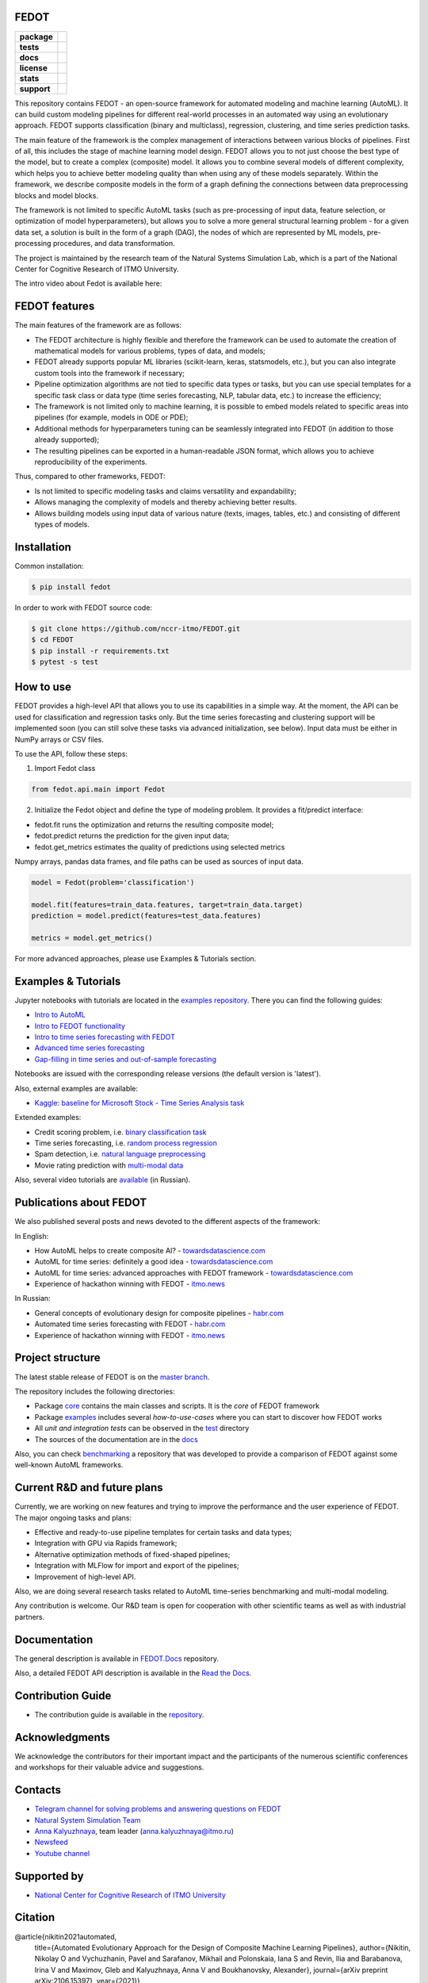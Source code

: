 FEDOT
=====

.. start-badges
.. list-table::
   :stub-columns: 1

   * - package
     - | |pypi| |py_6| |py_7| |py_8|
   * - tests
     - | |build| |coverage|
   * - docs
     - |docs|
   * - license
     - | |license|
   * - stats
     - | |downloads_stats|
   * - support
     - | |tg|


.. end-badges

This repository contains FEDOT - an open-source framework for automated modeling and machine learning (AutoML). It can build custom modeling pipelines for different real-world processes in an automated way using an evolutionary approach. FEDOT supports classification (binary and multiclass), regression, clustering, and time series prediction tasks.

.. image:: https://itmo-nss-team.github.io/FEDOT.Docs/img/pipeline_small.png
   :alt: The structure of the modeling pipeline that can be optimised by FEDOT

The main feature of the framework is the complex management of interactions between various blocks of pipelines. First of all, this includes the stage of machine learning model design. FEDOT allows you to not just choose the best type of the model, but to create a complex (composite) model. It allows you to combine several models of different complexity, which helps you to achieve better modeling quality than when using any of these models separately. Within the framework, we describe composite models in the form of a graph defining the connections between data preprocessing blocks and model blocks.

The framework is not limited to specific AutoML tasks (such as pre-processing of input data, feature selection, or optimization of model hyperparameters), but allows you to solve a more general structural learning problem - for a given data set, a solution is built in the form of a graph (DAG), the nodes of which are represented by ML models, pre-processing procedures, and data transformation.

The project is maintained by the research team of the Natural Systems Simulation Lab, which is a part of the National Center for Cognitive Research of ITMO University.


The intro video about Fedot is available here:


.. image:: https://res.cloudinary.com/marcomontalbano/image/upload/v1606396758/video_to_markdown/images/youtube--RjbuV6i6de4-c05b58ac6eb4c4700831b2b3070cd403.jpg
   :target: http://www.youtube.com/watch?v=RjbuV6i6de4
   :alt: Introducing Fedot

FEDOT features
==============

The main features of the framework are as follows:

- The FEDOT architecture is highly flexible and therefore the framework can be used to automate the creation of mathematical models for various problems, types of data, and models;
- FEDOT already supports popular ML libraries (scikit-learn, keras, statsmodels, etc.), but you can also integrate custom tools into the framework if necessary;
- Pipeline optimization algorithms are not tied to specific data types or tasks, but you can use special templates for a specific task class or data type (time series forecasting, NLP, tabular data, etc.) to increase the efficiency;
- The framework is not limited only to machine learning, it is possible to embed models related to specific areas into pipelines (for example, models in ODE or PDE);
- Additional methods for hyperparameters tuning can be seamlessly integrated into FEDOT (in addition to those already supported);
- The resulting pipelines can be exported in a human-readable JSON format, which allows you to achieve reproducibility of the experiments.

Thus, compared to other frameworks, FEDOT:

- Is not limited to specific modeling tasks and claims versatility and expandability;
- Allows managing the complexity of models and thereby achieving better results.
- Allows building models using input data of various nature (texts, images, tables, etc.) and consisting of different types of models.

Installation
============

Common installation:

.. code-block::

  $ pip install fedot

In order to work with FEDOT source code:

.. code-block::

   $ git clone https://github.com/nccr-itmo/FEDOT.git
   $ cd FEDOT
   $ pip install -r requirements.txt
   $ pytest -s test


How to use
============================

FEDOT provides a high-level API that allows you to use its capabilities in a simple way.
At the moment, the API can be used for classification and regression tasks only.
But the time series forecasting and clustering support will be implemented soon (you can still solve these tasks via advanced initialization, see below).
Input data must be either in NumPy arrays or CSV files.

To use the API, follow these steps:

1. Import Fedot class

.. code-block:: python

 from fedot.api.main import Fedot

2. Initialize the Fedot object and define the type of modeling problem. It provides a fit/predict interface:

- fedot.fit runs the optimization and returns the resulting composite model;
- fedot.predict returns the prediction for the given input data;
- fedot.get_metrics estimates the quality of predictions using selected metrics

Numpy arrays, pandas data frames, and file paths can be used as sources of input data.

.. code-block:: python

 model = Fedot(problem='classification')

 model.fit(features=train_data.features, target=train_data.target)
 prediction = model.predict(features=test_data.features)

 metrics = model.get_metrics()

For more advanced approaches, please use Examples & Tutorials section.

Examples & Tutorials
====================

Jupyter notebooks with tutorials are located in the `examples repository <https://github.com/ITMO-NSS-team/fedot-examples>`__. There you can find the following guides:

* `Intro to AutoML <https://github.com/ITMO-NSS-team/fedot-examples/blob/main/notebooks/latest/1_intro_to_automl.ipynb>`__
* `Intro to FEDOT functionality <https://github.com/ITMO-NSS-team/fedot-examples/blob/main/notebooks/latest/2_intro_to_fedot.ipynb>`__
* `Intro to time series forecasting with FEDOT <https://github.com/ITMO-NSS-team/fedot-examples/blob/main/notebooks/latest/3_intro_ts_forecasting.ipynb>`__
* `Advanced time series forecasting <https://github.com/ITMO-NSS-team/fedot-examples/blob/main/notebooks/latest/4_auto_ts_forecasting.ipynb>`__
* `Gap-filling in time series and out-of-sample forecasting <https://github.com/ITMO-NSS-team/fedot-examples/blob/main/notebooks/latest/5_ts_specific_cases.ipynb>`__

Notebooks are issued with the corresponding release versions (the default version is 'latest').

Also, external examples are available:

* `Kaggle: baseline for Microsoft Stock - Time Series Analysis task <https://www.kaggle.com/dreamlone/microsoft-stocks-price-prediction-automl>`__

Extended examples:

- Credit scoring problem, i.e. `binary classification task <https://github.com/nccr-itmo/FEDOT/blob/master/cases/credit_scoring/credit_scoring_problem.py>`__
- Time series forecasting, i.e. `random process regression <https://github.com/nccr-itmo/FEDOT/blob/master/cases/metocean_forecasting_problem.py>`__
- Spam detection, i.e. `natural language preprocessing <https://github.com/nccr-itmo/FEDOT/blob/master/cases/spam_detection.py>`__
- Movie rating prediction with `multi-modal data <https://github.com/nccr-itmo/FEDOT/blob/master/cases/multi_modal_rating_prediction.py>`__


Also, several video tutorials are `available <https://www.youtube.com/playlist?list=PLlbcHj5ytaFUjAxpZf7FbEaanmqpDYhnc>`__ (in Russian).

Publications about FEDOT
========================

We also published several posts and news devoted to the different aspects of the framework:

In English:

- How AutoML helps to create composite AI? - `towardsdatascience.com <https://towardsdatascience.com/how-automl-helps-to-create-composite-ai-f09e05287563>`__
- AutoML for time series: definitely a good idea - `towardsdatascience.com <https://towardsdatascience.com/automl-for-time-series-definitely-a-good-idea-c51d39b2b3f>`__
- AutoML for time series: advanced approaches with FEDOT framework - `towardsdatascience.com <https://towardsdatascience.com/automl-for-time-series-advanced-approaches-with-fedot-framework-4f9d8ea3382c>`__
- Experience of hackathon winning with FEDOT - `itmo.news <https://news.itmo.ru/en/university_live/achievements/news/10409/>`__

In Russian:

- General concepts of evolutionary design for composite pipelines - `habr.com <https://habr.com/ru/company/spbifmo/blog/558450>`__
- Automated time series forecasting with FEDOT - `habr.com <https://habr.com/ru/post/559796/>`__
- Experience of hackathon winning with FEDOT - `itmo.news <https://news.itmo.ru/ru/university_live/achievements/news/10409/>`__

Project structure
=================

The latest stable release of FEDOT is on the `master branch <https://github.com/nccr-itmo/FEDOT/tree/master>`__.

The repository includes the following directories:

* Package `core <https://github.com/nccr-itmo/FEDOT/tree/master/fedot/core>`__  contains the main classes and scripts. It is the *core* of FEDOT framework
* Package `examples <https://github.com/nccr-itmo/FEDOT/tree/master/examples>`__ includes several *how-to-use-cases* where you can start to discover how FEDOT works
* All *unit and integration tests* can be observed in the `test <https://github.com/nccr-itmo/FEDOT/tree/master/test>`__ directory
* The sources of the documentation are in the `docs <https://github.com/nccr-itmo/FEDOT/tree/master/docs>`__

Also, you can check `benchmarking <https://github.com/ITMO-NSS-team/FEDOT-benchmarks>`__ a repository that was developed to provide a comparison of FEDOT against some well-known AutoML frameworks.

Current R&D and future plans
============================

Currently, we are working on new features and trying to improve the performance and the user experience of FEDOT.
The major ongoing tasks and plans:

* Effective and ready-to-use pipeline templates for certain tasks and data types;
* Integration with GPU via Rapids framework;
* Alternative optimization methods of fixed-shaped pipelines;
* Integration with MLFlow for import and export of the pipelines;
* Improvement of high-level API.


Also, we are doing several research tasks related to AutoML time-series benchmarking and multi-modal modeling.

Any contribution is welcome. Our R&D team is open for cooperation with other scientific teams as well as with industrial partners.

Documentation
=============

The general description is available in `FEDOT.Docs <https://itmo-nss-team.github.io/FEDOT.Docs>`__ repository.

Also, a detailed FEDOT API description is available in the `Read the Docs <https://fedot.readthedocs.io/en/latest/>`__.

Contribution Guide
==================

- The contribution guide is available in the `repository <https://github.com/nccr-itmo/FEDOT/blob/master/docs/contributing.rst>`__.

Acknowledgments
================

We acknowledge the contributors for their important impact and the participants of the numerous scientific conferences and workshops for their valuable advice and suggestions.

Contacts
========
- `Telegram channel for solving problems and answering questions on FEDOT <https://t.me/FEDOT_helpdesk>`_
- `Natural System Simulation Team <https://itmo-nss-team.github.io/>`_
- `Anna Kalyuzhnaya <https://scholar.google.com/citations?user=bjiILqcAAAAJ&hl=ru>`_, team leader (anna.kalyuzhnaya@itmo.ru)
- `Newsfeed <https://t.me/NSS_group>`_
- `Youtube channel <https://www.youtube.com/channel/UC4K9QWaEUpT_p3R4FeDp5jA>`_

Supported by
============

- `National Center for Cognitive Research of ITMO University <https://actcognitive.org/>`_

Citation
========

@article{nikitin2021automated,
  title={Automated Evolutionary Approach for the Design of Composite Machine Learning Pipelines},
  author={Nikitin, Nikolay O and Vychuzhanin, Pavel and Sarafanov, Mikhail and Polonskaia, Iana S and Revin, Ilia and Barabanova, Irina V and Maximov, Gleb and Kalyuzhnaya, Anna V and Boukhanovsky, Alexander},
  journal={arXiv preprint arXiv:2106.15397},
  year={2021}}

@article{nikitin2020structural,
 title={Structural Evolutionary Learning for Composite Classification Models},
 author={Nikitin, Nikolay O and Polonskaia, Iana S and Vychuzhanin, Pavel and Barabanova, Irina V and Kalyuzhnaya, Anna V},
 journal={Procedia Computer Science},
 volume={178},
 pages={414--423},
 year={2020},
 publisher={Elsevier}}

@inproceedings{kalyuzhnaya2020automatic,
 title={Automatic evolutionary learning of composite models with knowledge enrichment},
 author={Kalyuzhnaya, Anna V and Nikitin, Nikolay O and Vychuzhanin, Pavel and Hvatov, Alexander and Boukhanovsky, Alexander},
 booktitle={Proceedings of the 2020 Genetic and Evolutionary Computation Conference Companion},
 pages={43--44},
 year={2020}}

Other papers - in `ResearchGate <https://www.researchgate.net/project/Evolutionary-multi-modal-AutoML-with-FEDOT-framework>`_.

.. |docs| image:: https://readthedocs.org/projects/ebonite/badge/?style=flat
   :target: https://fedot.readthedocs.io/en/latest/
   :alt: Documentation Status

.. |build| image:: https://github.com/nccr-itmo/FEDOT/workflows/Build/badge.svg?branch=master
   :alt: Build Status
   :target: https://github.com/nccr-itmo/FEDOT/actions

.. |coverage| image:: https://codecov.io/gh/nccr-itmo/FEDOT/branch/master/graph/badge.svg
   :alt: Coverage Status
   :target: https://codecov.io/gh/nccr-itmo/FEDOT

.. |pypi| image:: https://badge.fury.io/py/fedot.svg
   :alt: Supported Python Versions
   :target: https://badge.fury.io/py/fedot

.. |py_6| image:: https://img.shields.io/badge/python_3.6-passing-success
   :alt: Supported Python Versions
   :target: https://img.shields.io/badge/python_3.6-passing-success

.. |py_7| image:: https://img.shields.io/badge/python_3.7-passing-success
   :alt: Supported Python Versions
   :target: https://img.shields.io/badge/python_3.7-passing-success

.. |py_8| image:: https://img.shields.io/badge/python_3.8-passing-success
   :alt: Supported Python Versions
   :target: https://img.shields.io/badge/python_3.8-passing-success

.. |license| image:: https://img.shields.io/github/license/nccr-itmo/FEDOT
   :alt: Supported Python Versions
   :target: https://github.com/nccr-itmo/FEDOT/blob/master/LICENSE.md

.. |downloads_stats| image:: https://static.pepy.tech/personalized-badge/fedot?period=total&units=international_system&left_color=grey&right_color=brightgreen&left_text=Downloads
   :target: https://pepy.tech/project/fedot

.. |tg| image:: https://img.shields.io/badge/Telegram-Group-blue.svg
          :target: https://t.me/FEDOT_helpdesk
          :alt: Telegram Chat
